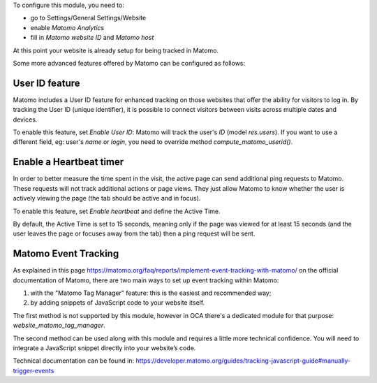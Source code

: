 To configure this module, you need to:

* go to Settings/General Settings/Website
* enable `Matomo Analytics`
* fill in `Matomo website ID` and `Matomo host`

At this point your website is already setup for being tracked in Matomo.

Some more advanced features offered by Matomo can be configured as follows:

User ID feature
~~~~~~~~~~~~~~~

Matomo includes a User ID feature for enhanced tracking on those websites that offer the ability for visitors to log in.
By tracking the User ID (unique identifier), it is possible to connect visitors between visits across multiple dates
and devices.

To enable this feature, set `Enable User ID`: Matomo will track the user's `ID` (model `res.users`).
If you want to use a different field, eg: user's `name` or `login`, you need to override method `compute_matomo_userid()`.

Enable a Heartbeat timer
~~~~~~~~~~~~~~~~~~~~~~~~

In order to better measure the time spent in the visit, the active page can send additional
ping requests to Matomo. These requests will not track additional actions or page views.
They just allow Matomo to know whether the user is actively viewing the page (the tab
should be active and in focus).

To enable this feature, set `Enable heartbeat` and define the Active Time.

By default, the Active Time is set to 15 seconds, meaning only if the page was viewed
for at least 15 seconds (and the user leaves the page or focuses away from the tab)
then a ping request will be sent.

Matomo Event Tracking
~~~~~~~~~~~~~~~~~~~~~

As explained in this page https://matomo.org/faq/reports/implement-event-tracking-with-matomo/
on the official documentation of Matomo, there are two main ways to set up event tracking within Matomo:

1. with the "Matomo Tag Manager" feature: this is the easiest and recommended way;
2. by adding snippets of JavaScript code to your website itself.

The first method is not supported by this module, however in OCA there's
a dedicated module for that purpose: `website_matomo_tag_manager`.

The second method can be used along with this module and requires a little more technical confidence.
You will need to integrate a JavaScript snippet directly into your website’s code.

Technical documentation can be found in:
https://developer.matomo.org/guides/tracking-javascript-guide#manually-trigger-events

